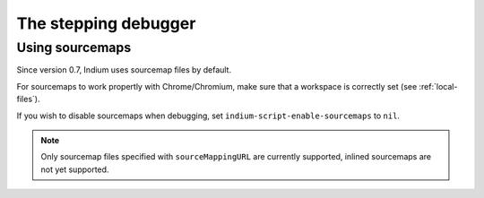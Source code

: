 .. _debugger:

The stepping debugger
=====================

.. _sourcemaps:

Using sourcemaps
----------------

Since version 0.7, Indium uses sourcemap files by default.

For sourcemaps to work propertly with Chrome/Chromium, make sure that a
workspace is correctly set (see :ref:`local-files`).

If you wish to disable sourcemaps when debugging, set ``indium-script-enable-sourcemaps`` to ``nil``.

.. Note:: Only sourcemap files specified with ``sourceMappingURL`` are currently
          supported, inlined sourcemaps are not yet supported.
